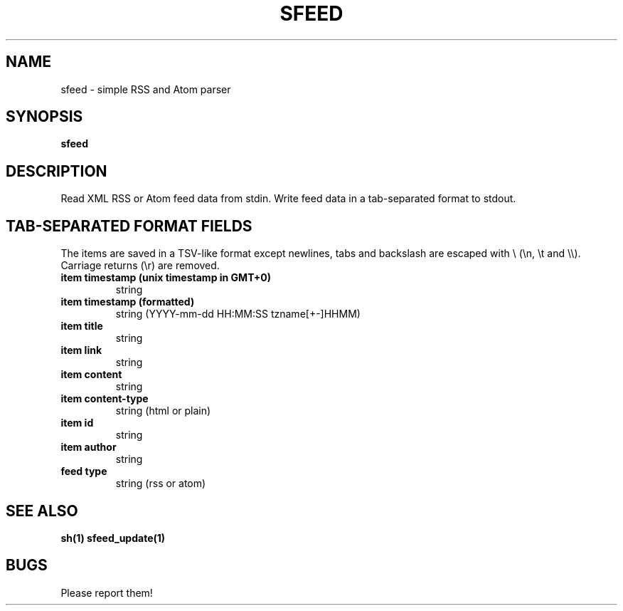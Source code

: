 .TH SFEED 1 sfeed\-0.9
.SH NAME
sfeed \- simple RSS and Atom parser
.SH SYNOPSIS
.B sfeed
.SH DESCRIPTION
Read XML RSS or Atom feed data from stdin. Write feed data in a
tab-separated format to stdout.
.SH TAB-SEPARATED FORMAT FIELDS
The items are saved in a TSV-like format except newlines, tabs and
backslash are escaped with \\ (\\n, \\t and \\\\). Carriage returns (\\r) are
removed.
.TP
.B item timestamp (unix timestamp in GMT+0)
string
.TP
.B item timestamp (formatted)
string (YYYY-mm-dd HH:MM:SS tzname[+-]HHMM)
.TP
.B item title
string
.TP
.B item link
string
.TP
.B item content
string
.TP
.B item content\-type
string (html or plain)
.TP
.B item id
string
.TP
.B item author
string
.TP
.B feed type
string (rss or atom)
.SH SEE ALSO
.BR sh(1)
.BR sfeed_update(1)
.SH BUGS
Please report them!
